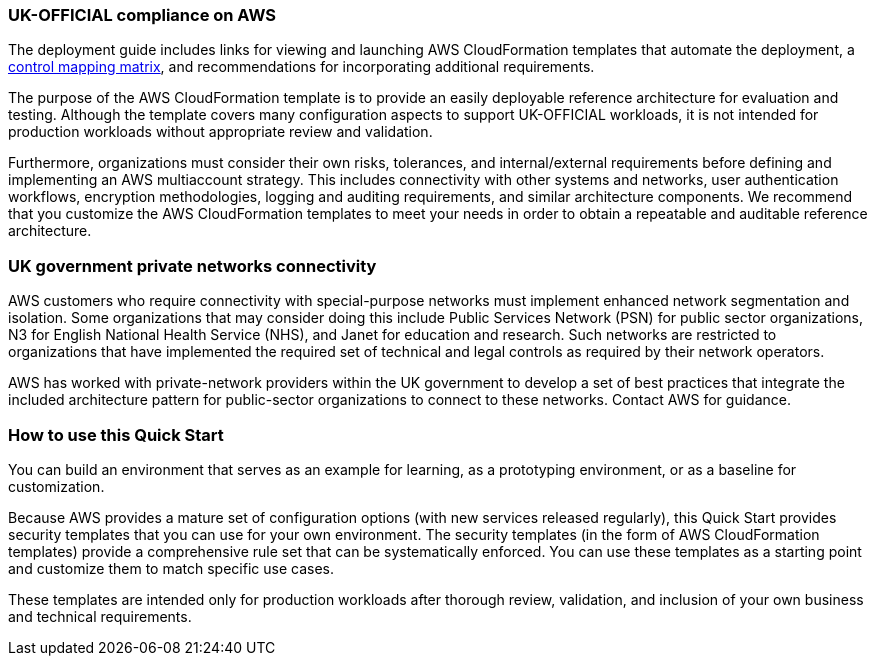 // Replace the content in <>
// Briefly describe the software. Use consistent and clear branding.
// Include the benefits of using the software on AWS, and provide details on usage scenarios.
=== UK-OFFICIAL compliance on AWS

The deployment guide includes links for viewing and launching AWS CloudFormation templates that automate the deployment, a https://fwd.aws/6AKEy[control mapping matrix], and recommendations for incorporating additional requirements.


The purpose of the AWS CloudFormation template is to provide an easily deployable reference architecture for evaluation and testing. Although the template covers many configuration aspects to support UK-OFFICIAL workloads, it is not intended for production workloads without appropriate review and validation.


Furthermore, organizations must consider their own risks, tolerances, and internal/external requirements before defining and implementing an AWS multiaccount strategy. This includes connectivity with other systems and networks, user authentication workflows, encryption methodologies, logging and auditing requirements, and similar architecture components. We recommend that you customize the AWS CloudFormation templates to meet your needs in order to obtain a repeatable and auditable reference architecture.

=== UK government private networks connectivity

AWS customers who require connectivity with special-purpose networks must implement enhanced network segmentation and isolation. Some organizations that may consider doing this include Public Services Network (PSN) for public sector organizations, N3 for English National Health Service (NHS), and Janet for education and research. Such networks are restricted to organizations that have implemented the required set of technical and legal controls as required by their network operators.

AWS has worked with private-network providers within the UK government to develop a set of best practices that integrate the included architecture pattern for public-sector organizations to connect to these networks. Contact AWS for guidance.

=== How to use this Quick Start

You can build an environment that serves as an example for learning, as a prototyping environment, or as a baseline for customization.

Because AWS provides a mature set of configuration options (with new services released regularly), this Quick Start provides security templates that you can use for your own environment. The security templates (in the form of AWS CloudFormation templates) provide a comprehensive rule set that can be systematically enforced. You can use these templates as a starting point and customize them to match specific use cases.

These templates are intended only for production workloads after thorough review, validation, and inclusion of your own business and technical requirements.
